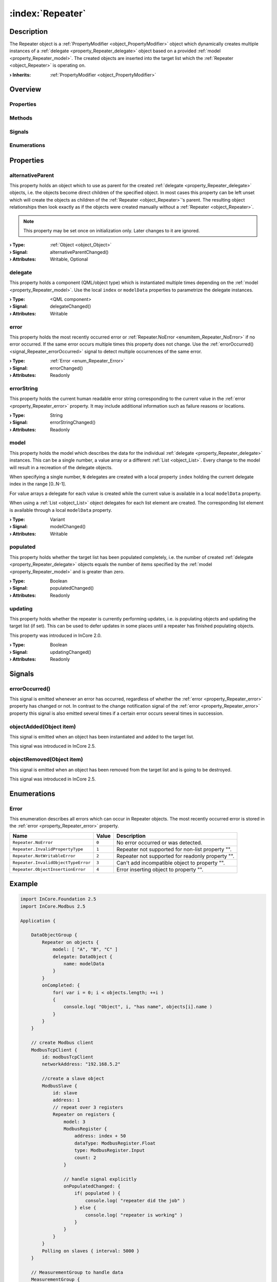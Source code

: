 
.. _object_Repeater:


:index:`Repeater`
-----------------

Description
***********

The Repeater object is a :ref:`PropertyModifier <object_PropertyModifier>` object which dynamically creates multiple instances of a :ref:`delegate <property_Repeater_delegate>` object based on a provided :ref:`model <property_Repeater_model>`. The created objects are inserted into the target list which the :ref:`Repeater <object_Repeater>` is operating on.

:**› Inherits**: :ref:`PropertyModifier <object_PropertyModifier>`

Overview
********

Properties
++++++++++

.. hlist::
  :columns: 2

  * :ref:`alternativeParent <property_Repeater_alternativeParent>`
  * :ref:`delegate <property_Repeater_delegate>`
  * :ref:`error <property_Repeater_error>`
  * :ref:`errorString <property_Repeater_errorString>`
  * :ref:`model <property_Repeater_model>`
  * :ref:`populated <property_Repeater_populated>`
  * :ref:`updating <property_Repeater_updating>`
  * :ref:`PropertyModifier.targetValue <property_PropertyModifier_targetValue>`
  * :ref:`Object.objectId <property_Object_objectId>`
  * :ref:`Object.parent <property_Object_parent>`

Methods
+++++++

.. hlist::
  :columns: 1

  * :ref:`Object.deserializeProperties() <method_Object_deserializeProperties>`
  * :ref:`Object.fromJson() <method_Object_fromJson>`
  * :ref:`Object.serializeProperties() <method_Object_serializeProperties>`
  * :ref:`Object.toJson() <method_Object_toJson>`

Signals
+++++++

.. hlist::
  :columns: 1

  * :ref:`errorOccurred() <signal_Repeater_errorOccurred>`
  * :ref:`objectAdded() <signal_Repeater_objectAdded>`
  * :ref:`objectRemoved() <signal_Repeater_objectRemoved>`
  * :ref:`Object.completed() <signal_Object_completed>`

Enumerations
++++++++++++

.. hlist::
  :columns: 1

  * :ref:`Error <enum_Repeater_Error>`



Properties
**********


.. _property_Repeater_alternativeParent:

.. _signal_Repeater_alternativeParentChanged:

.. index::
   single: alternativeParent

alternativeParent
+++++++++++++++++

This property holds an object which to use as parent for the created :ref:`delegate <property_Repeater_delegate>` objects, i.e. the objects become direct children of the specified object. In most cases this property can be left unset which will create the objects as children of the :ref:`Repeater <object_Repeater>`'s parent. The resulting object relationships then look exactly as if the objects were created manually without a :ref:`Repeater <object_Repeater>`.

.. note:: This property may be set once on initialization only. Later changes to it are ignored.

:**› Type**: :ref:`Object <object_Object>`
:**› Signal**: alternativeParentChanged()
:**› Attributes**: Writable, Optional


.. _property_Repeater_delegate:

.. _signal_Repeater_delegateChanged:

.. index::
   single: delegate

delegate
++++++++

This property holds a component (QML/object type) which is instantiated multiple times depending on the :ref:`model <property_Repeater_model>`. Use the local ``index`` or ``modelData`` properties to parametrize the delegate instances.

:**› Type**: <QML component>
:**› Signal**: delegateChanged()
:**› Attributes**: Writable


.. _property_Repeater_error:

.. _signal_Repeater_errorChanged:

.. index::
   single: error

error
+++++

This property holds the most recently occurred error or :ref:`Repeater.NoError <enumitem_Repeater_NoError>` if no error occurred. If the same error occurs multiple times this property does not change. Use the :ref:`errorOccurred() <signal_Repeater_errorOccurred>` signal to detect multiple occurrences of the same error.

:**› Type**: :ref:`Error <enum_Repeater_Error>`
:**› Signal**: errorChanged()
:**› Attributes**: Readonly


.. _property_Repeater_errorString:

.. _signal_Repeater_errorStringChanged:

.. index::
   single: errorString

errorString
+++++++++++

This property holds the current human readable error string corresponding to the current value in the :ref:`error <property_Repeater_error>` property. It may include additional information such as failure reasons or locations.

:**› Type**: String
:**› Signal**: errorStringChanged()
:**› Attributes**: Readonly


.. _property_Repeater_model:

.. _signal_Repeater_modelChanged:

.. index::
   single: model

model
+++++

This property holds the model which describes the data for the individual :ref:`delegate <property_Repeater_delegate>` instances. This can be a single number, a value array or a different :ref:`List <object_List>`. Every change to the model will result in a recreation of the delegate objects.

When specifying a single number, ``N`` delegates are created with a local property ``index`` holding the current delegate index in the range [0..N-1].

For value arrays a delegate for each value is created while the current value is available in a local ``modelData`` property.

When using a :ref:`List <object_List>` object delegates for each list element are created. The corresponding list element is available through a local ``modelData`` property.

:**› Type**: Variant
:**› Signal**: modelChanged()
:**› Attributes**: Writable


.. _property_Repeater_populated:

.. _signal_Repeater_populatedChanged:

.. index::
   single: populated

populated
+++++++++

This property holds whether the target list has been populated completely, i.e. the number of created :ref:`delegate <property_Repeater_delegate>` objects equals the number of items specified by the :ref:`model <property_Repeater_model>` and is greater than zero.

:**› Type**: Boolean
:**› Signal**: populatedChanged()
:**› Attributes**: Readonly


.. _property_Repeater_updating:

.. _signal_Repeater_updatingChanged:

.. index::
   single: updating

updating
++++++++

This property holds whether the repeater is currently performing updates, i.e. is populating objects and updating the target list (if set). This can be used to defer updates in some places until a repeater has finished populating objects.

This property was introduced in InCore 2.0.

:**› Type**: Boolean
:**› Signal**: updatingChanged()
:**› Attributes**: Readonly

Signals
*******


.. _signal_Repeater_errorOccurred:

.. index::
   single: errorOccurred

errorOccurred()
+++++++++++++++

This signal is emitted whenever an error has occurred, regardless of whether the :ref:`error <property_Repeater_error>` property has changed or not. In contrast to the change notification signal of the :ref:`error <property_Repeater_error>` property this signal is also emitted several times if a certain error occurs several times in succession.



.. _signal_Repeater_objectAdded:

.. index::
   single: objectAdded

objectAdded(Object item)
++++++++++++++++++++++++

This signal is emitted when an object has been instantiated and added to the target list.

This signal was introduced in InCore 2.5.



.. _signal_Repeater_objectRemoved:

.. index::
   single: objectRemoved

objectRemoved(Object item)
++++++++++++++++++++++++++

This signal is emitted when an object has been removed from the target list and is going to be destroyed.

This signal was introduced in InCore 2.5.


Enumerations
************


.. _enum_Repeater_Error:

.. index::
   single: Error

Error
+++++

This enumeration describes all errors which can occur in Repeater objects. The most recently occurred error is stored in the :ref:`error <property_Repeater_error>` property.

.. index::
   single: Repeater.NoError
.. index::
   single: Repeater.InvalidPropertyType
.. index::
   single: Repeater.NotWritableError
.. index::
   single: Repeater.InvalidObjectTypeError
.. index::
   single: Repeater.ObjectInsertionError
.. list-table::
  :widths: auto
  :header-rows: 1

  * - Name
    - Value
    - Description

      .. _enumitem_Repeater_NoError:
  * - ``Repeater.NoError``
    - ``0``
    - No error occurred or was detected.

      .. _enumitem_Repeater_InvalidPropertyType:
  * - ``Repeater.InvalidPropertyType``
    - ``1``
    - Repeater not supported for non-list property "".

      .. _enumitem_Repeater_NotWritableError:
  * - ``Repeater.NotWritableError``
    - ``2``
    - Repeater not supported for readonly property "".

      .. _enumitem_Repeater_InvalidObjectTypeError:
  * - ``Repeater.InvalidObjectTypeError``
    - ``3``
    - Can't add incompatible object to property "".

      .. _enumitem_Repeater_ObjectInsertionError:
  * - ``Repeater.ObjectInsertionError``
    - ``4``
    - Error inserting object to property "".


.. _example_Repeater:


Example
*******

.. code-block:: qml

    import InCore.Foundation 2.5
    import InCore.Modbus 2.5
    
    Application {
    
        DataObjectGroup {
            Repeater on objects {
                model: [ "A", "B", "C" ]
                delegate: DataObject {
                    name: modelData
                }
            }
            onCompleted: {
                for( var i = 0; i < objects.length; ++i )
                {
                    console.log( "Object", i, "has name", objects[i].name )
                }
            }
        }
    
        // create Modbus client
        ModbusTcpClient {
            id: modbusTcpClient
            networkAddress: "192.168.5.2"
    
            //create a slave object
            ModbusSlave {
                id: slave
                address: 1
                // repeat over 3 registers
                Repeater on registers {
                    model: 3
                    ModbusRegister {
                        address: index + 50
                        dataType: ModbusRegister.Float
                        type: ModbusRegister.Input
                        count: 2
                    }
    
                    // handle signal explicitly
                    onPopulatedChanged: {
                        if( populated ) {
                            console.log( "repeater did the job" )
                        } else {
                            console.log( "repeater is working" )
                        }
                    }
                }
            }
            Polling on slaves { interval: 5000 }
        }
    
        // MeasurementGroup to handle data
        MeasurementGroup {
            Repeater on objects {
                // handle signal populated implicitly
                model: slave.registers
                Measurement {
                    objectId: "measurement" + index
                    data: slave.registers[index].data
                }
            }
        }
    }
    